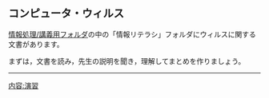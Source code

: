 ** コンピュータ・ウィルス

[[./情報処理_講義用フォルダ.org][情報処理/講義用フォルダ]]の中の「情報リテラシ」フォルダにウィルスに関する文書があります。

まずは，文書を読み，先生の説明を聞き，理解してまとめを作りましょう。

--------------

[[内容:演習]]
